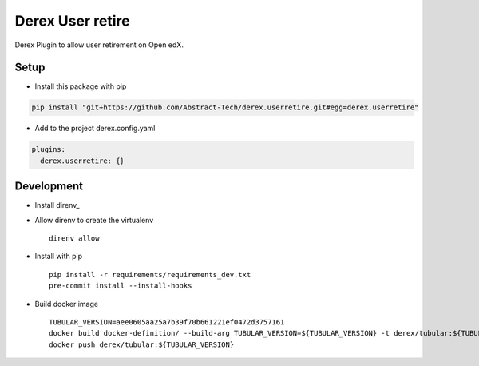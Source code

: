 Derex User retire
=================


.. image:: https://dev.azure.com/abstract-technology/derex.userretire/_apis/build/status/Abstract-Tech.derex.userretire?branchName=master
    :target: https://dev.azure.com/abstract-technology/derex.userretire/_build


Derex Plugin to allow user retirement on Open edX.


Setup
-----

* Install this package with pip

.. code-block:: bash

    pip install "git+https://github.com/Abstract-Tech/derex.userretire.git#egg=derex.userretire"

* Add to the project derex.config.yaml

.. code-block:: yaml

    plugins:
      derex.userretire: {}

Development
-----------

* Install direnv_
* Allow direnv to create the virtualenv ::

    direnv allow

* Install with pip ::

    pip install -r requirements/requirements_dev.txt
    pre-commit install --install-hooks

* Build docker image ::

    TUBULAR_VERSION=aee0605aa25a7b39f70b661221ef0472d3757161
    docker build docker-definition/ --build-arg TUBULAR_VERSION=${TUBULAR_VERSION} -t derex/tubular:${TUBULAR_VERSION}
    docker push derex/tubular:${TUBULAR_VERSION}
